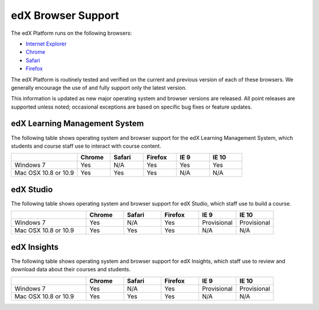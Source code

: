 .. _Browsers:

.. Doc team! Be sure that when you make any changes to this file that you also make them to the mirrored file in the edx-analytics-dashboard/docs repository. - Alison 19 Sep 14

####################
edX Browser Support
####################

The edX Platform runs on the following browsers:

* `Internet Explorer <https://microsoft.com/ie>`_
* `Chrome <https://www.google.com/chrome>`_
* `Safari <https://www.apple.com/safari>`_
* `Firefox <https://mozilla.org/firefox>`_

The edX Platform is routinely tested and verified on the current
and previous version of each of these browsers. We generally encourage the
use of and fully support only the latest version.

This information is updated as new major operating system and browser versions
are released. All point releases are supported unless noted; occasional
exceptions are based on specific bug fixes or feature updates.

***********************************
edX Learning Management System
***********************************

The following table shows operating system and browser support for the edX
Learning Management System, which students and course staff use to interact
with course content.

.. list-table::
   :widths: 20 10 10 10 10 10
   :header-rows: 1

   * -
     - Chrome
     - Safari
     - Firefox
     - IE 9
     - IE 10
   * - Windows 7
     - Yes
     - N/A
     - Yes
     - Yes
     - Yes
   * - Mac OSX 10.8 or 10.9
     - Yes
     - Yes
     - Yes
     - N/A
     - N/A

***********************************
edX Studio
***********************************

The following table shows operating system and browser support for edX Studio, which staff use to build a course.

.. list-table::
   :widths: 20 10 10 10 10 10
   :header-rows: 1

   * -
     - Chrome
     - Safari
     - Firefox
     - IE 9
     - IE 10
   * - Windows 7
     - Yes
     - N/A
     - Yes
     - Provisional
     - Provisional
   * - Mac OSX 10.8 or 10.9
     - Yes
     - Yes
     - Yes
     - N/A
     - N/A

***********************************
edX Insights
***********************************

The following table shows operating system and browser support for edX
Insights, which staff use to review and download data about their courses and
students.

.. list-table::
   :widths: 20 10 10 10 10 10
   :header-rows: 1

   * -
     - Chrome
     - Safari
     - Firefox
     - IE 9
     - IE 10
   * - Windows 7
     - Yes
     - N/A
     - Yes
     - Provisional
     - Provisional
   * - Mac OSX 10.8 or 10.9
     - Yes
     - Yes
     - Yes
     - N/A
     - N/A